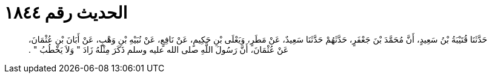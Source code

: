 
= الحديث رقم ١٨٤٤

[quote.hadith]
حَدَّثَنَا قُتَيْبَةُ بْنُ سَعِيدٍ، أَنَّ مُحَمَّدَ بْنَ جَعْفَرٍ، حَدَّثَهُمْ حَدَّثَنَا سَعِيدٌ، عَنْ مَطَرٍ، وَيَعْلَى بْنِ حَكِيمٍ، عَنْ نَافِعٍ، عَنْ نُبَيْهِ بْنِ وَهْبٍ، عَنْ أَبَانَ بْنِ عُثْمَانَ، عَنْ عُثْمَانَ، أَنَّ رَسُولَ اللَّهِ صلى الله عليه وسلم ذَكَرَ مِثْلَهُ زَادَ ‏"‏ وَلاَ يَخْطُبُ ‏"‏ ‏.‏